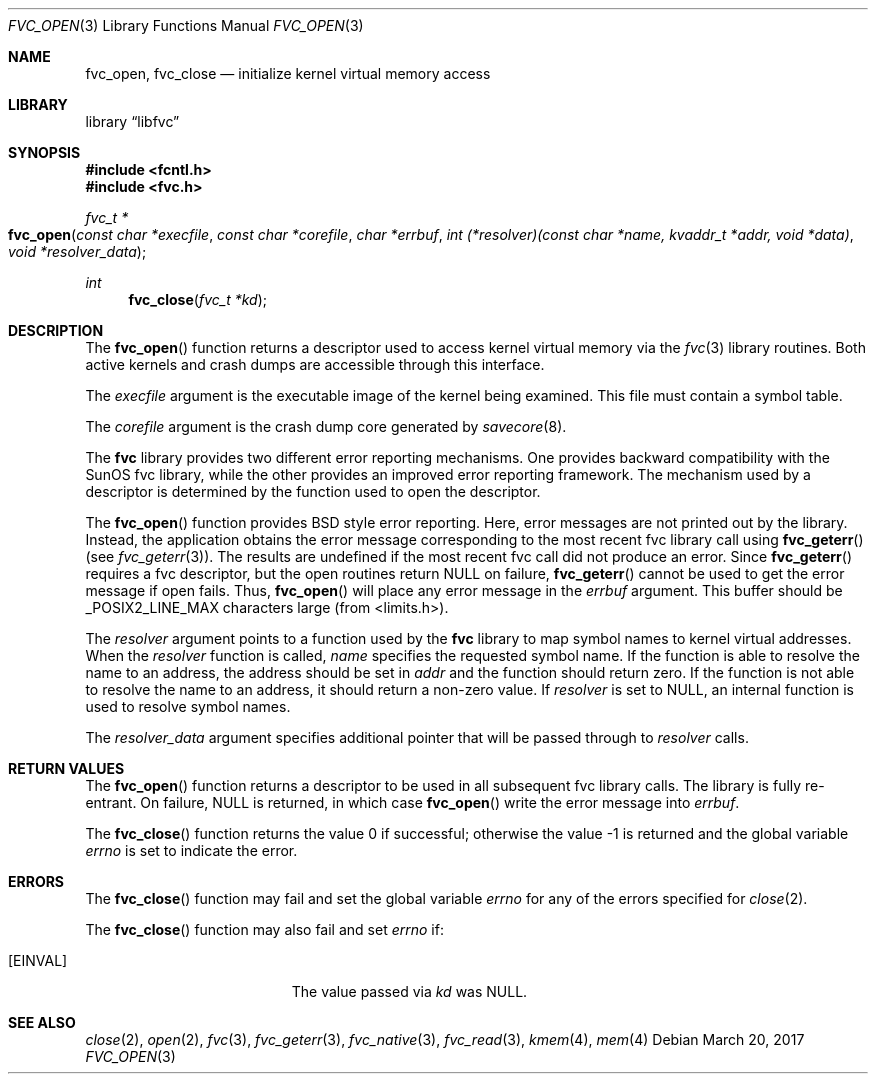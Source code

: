 .\" Copyright (c) 1992, 1993
.\"	The Regents of the University of California.  All rights reserved.
.\"
.\" This code is derived from software developed by the Computer Systems
.\" Engineering group at Lawrence Berkeley Laboratory under DARPA contract
.\" BG 91-66 and contributed to Berkeley.
.\"
.\" Redistribution and use in source and binary forms, with or without
.\" modification, are permitted provided that the following conditions
.\" are met:
.\" 1. Redistributions of source code must retain the above copyright
.\"    notice, this list of conditions and the following disclaimer.
.\" 2. Redistributions in binary form must reproduce the above copyright
.\"    notice, this list of conditions and the following disclaimer in the
.\"    documentation and/or other materials provided with the distribution.
.\" 3. Neither the name of the University nor the names of its contributors
.\"    may be used to endorse or promote products derived from this software
.\"    without specific prior written permission.
.\"
.\" THIS SOFTWARE IS PROVIDED BY THE REGENTS AND CONTRIBUTORS ``AS IS'' AND
.\" ANY EXPRESS OR IMPLIED WARRANTIES, INCLUDING, BUT NOT LIMITED TO, THE
.\" IMPLIED WARRANTIES OF MERCHANTABILITY AND FITNESS FOR A PARTICULAR PURPOSE
.\" ARE DISCLAIMED.  IN NO EVENT SHALL THE REGENTS OR CONTRIBUTORS BE LIABLE
.\" FOR ANY DIRECT, INDIRECT, INCIDENTAL, SPECIAL, EXEMPLARY, OR CONSEQUENTIAL
.\" DAMAGES (INCLUDING, BUT NOT LIMITED TO, PROCUREMENT OF SUBSTITUTE GOODS
.\" OR SERVICES; LOSS OF USE, DATA, OR PROFITS; OR BUSINESS INTERRUPTION)
.\" HOWEVER CAUSED AND ON ANY THEORY OF LIABILITY, WHETHER IN CONTRACT, STRICT
.\" LIABILITY, OR TORT (INCLUDING NEGLIGENCE OR OTHERWISE) ARISING IN ANY WAY
.\" OUT OF THE USE OF THIS SOFTWARE, EVEN IF ADVISED OF THE POSSIBILITY OF
.\" SUCH DAMAGE.
.\"
.\"     @(#)fvc_open.3	8.3 (Berkeley) 4/19/94
.\" $FreeBSD$
.\"
.Dd March 20, 2017
.Dt FVC_OPEN 3
.Os
.Sh NAME
.Nm fvc_open ,
.Nm fvc_close
.Nd initialize kernel virtual memory access
.Sh LIBRARY
.Lb libfvc
.Sh SYNOPSIS
.In fcntl.h
.In fvc.h
.Ft fvc_t *
.Fo fvc_open
.Fa "const char *execfile"
.Fa "const char *corefile"
.Fa "char *errbuf"
.Fa "int (*resolver)(const char *name, kvaddr_t *addr, void *data)"
.Fa "void *resolver_data"
.Fc
.Ft int
.Fn fvc_close "fvc_t *kd"
.Sh DESCRIPTION
The
.Fn fvc_open
function returns a descriptor used to access kernel virtual memory
via the
.Xr fvc 3
library routines.
Both active kernels and crash dumps are accessible
through this interface.
.Pp
The
.Fa execfile
argument is the executable image of the kernel being examined.
This file must contain a symbol table.
.Pp
The
.Fa corefile
argument is the crash dump core generated by
.Xr savecore 8 .
.Pp
The
.Nm fvc
library provides two different error reporting mechanisms.
One provides backward compatibility with the SunOS fvc library, while the
other provides an improved error reporting framework.
The mechanism used by a descriptor is determined by the function used to
open the descriptor.
.Pp
The
.Fn fvc_open
function provides
.Bx
style error reporting.
Here, error messages are not printed out by the library.
Instead, the application obtains the error message
corresponding to the most recent fvc library call using
.Fn fvc_geterr
(see
.Xr fvc_geterr 3 ) .
The results are undefined if the most recent fvc call did not produce
an error.
Since
.Fn fvc_geterr
requires a fvc descriptor, but the open routines return
.Dv NULL
on failure,
.Fn fvc_geterr
cannot be used to get the error message if open fails.
Thus,
.Fn fvc_open
will place any error message in the
.Fa errbuf
argument.
This buffer should be _POSIX2_LINE_MAX characters large (from
<limits.h>).
.Pp
The
.Fa resolver
argument points to a function used by the
.Nm fvc
library to map symbol names to kernel virtual addresses.
When the
.Fa resolver
function is called,
.Fa name
specifies the requested symbol name.
If the function is able to resolve the name to an address,
the address should be set in
.Fa addr
and the function should return zero.
If the function is not able to resolve the name to an address,
it should return a non-zero value.
If
.Fa resolver
is set to
.Dv NULL ,
an internal function is used to resolve symbol names.
.Pp
The
.Fa resolver_data
argument specifies additional pointer that will be passed through to
.Fa resolver
calls.
.Sh RETURN VALUES
The
.Fn fvc_open
function returns a descriptor to be used
in all subsequent fvc library calls.
The library is fully re-entrant.
On failure,
.Dv NULL
is returned, in which case
.Fn fvc_open
write the error message into
.Fa errbuf .
.Pp
.Rv -std fvc_close
.Sh ERRORS
The
.Fn fvc_close
function may fail and set the global variable
.Va errno
for any of the errors specified for
.Xr close 2 .
.Pp
The
.Fn fvc_close
function may also fail and set
.Va errno
if:
.Bl -tag -width Er
.It Bq Er EINVAL
The value passed via
.Fa kd
was
.Dv NULL .
.El
.Sh SEE ALSO
.Xr close 2 ,
.Xr open 2 ,
.Xr fvc 3 ,
.Xr fvc_geterr 3 ,
.Xr fvc_native 3 ,
.Xr fvc_read 3 ,
.Xr kmem 4 ,
.Xr mem 4
